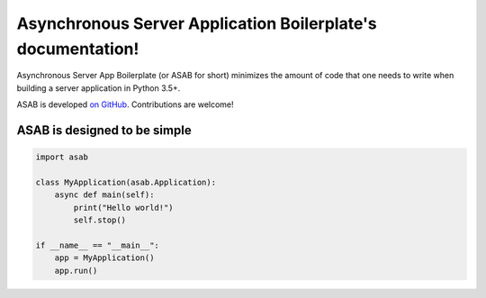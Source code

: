 Asynchronous Server Application Boilerplate's documentation!
=============================================================

Asynchronous Server App Boilerplate (or ASAB for short) minimizes the amount of code that one needs to write when building a server application in Python 3.5+.

ASAB is developed `on GitHub <https://github.com/TeskaLabs/asab/>`_. Contributions are welcome!


ASAB is designed to be simple
-----------------------------

.. code:: python

    import asab

    class MyApplication(asab.Application):
        async def main(self):
            print("Hello world!")
            self.stop()

    if __name__ == "__main__":
        app = MyApplication()
        app.run()
